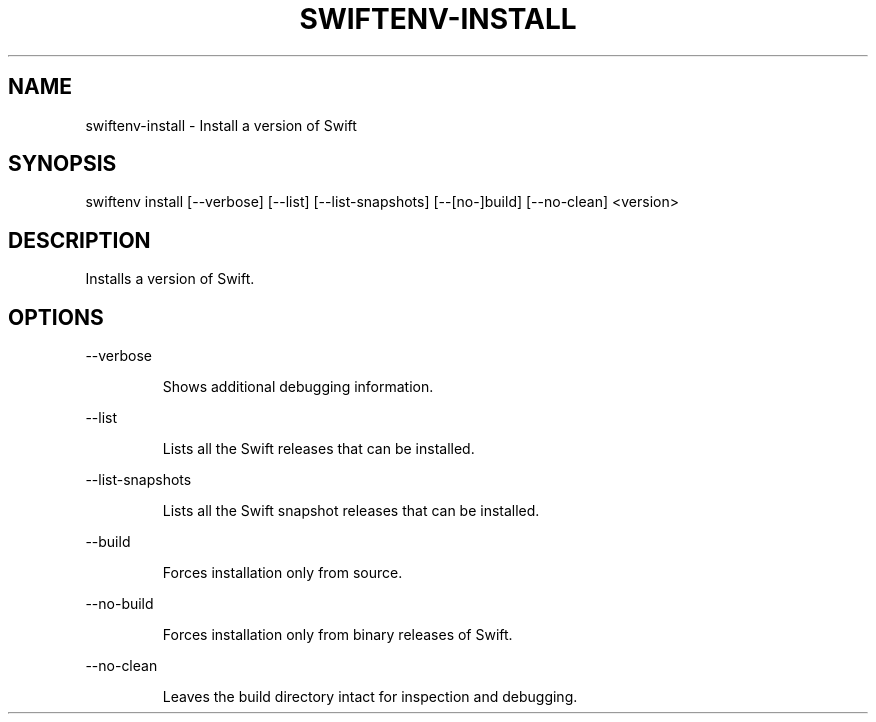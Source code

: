 .TH SWIFTENV\-INSTALL 1

.SH NAME
swiftenv-install \- Install a version of Swift

.SH SYNOPSIS
swiftenv install [\-\-verbose] [\-\-list] [\-\-list-snapshots] [\-\-[no\-]build] [--no-clean] <version>

.SH DESCRIPTION

Installs a version of Swift.

.SH OPTIONS

\-\-verbose

.RS
Shows additional debugging information.
.RE

\-\-list

.RS
Lists all the Swift releases that can be installed.
.RE

\-\-list-snapshots

.RS
Lists all the Swift snapshot releases that can be installed.
.RE

\-\-build

.RS
Forces installation only from source.
.RE

\-\-no\-build

.RS
Forces installation only from binary releases of Swift.
.RE

\-\-no\-clean

.RS
Leaves the build directory intact for inspection and debugging.
.RE
